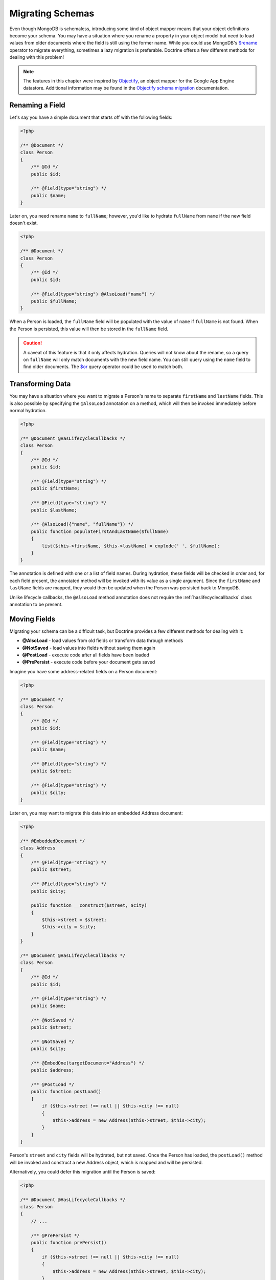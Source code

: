 Migrating Schemas
=================

Even though MongoDB is schemaless, introducing some kind of object mapper means
that your object definitions become your schema. You may have a situation where
you rename a property in your object model but need to load values from older
documents where the field is still using the former name. While you could use
MongoDB's `$rename`_ operator to migrate everything, sometimes a lazy migration
is preferable. Doctrine offers a few different methods for dealing with this
problem!

.. note::

    The features in this chapter were inspired by `Objectify`_, an object mapper
    for the Google App Engine datastore. Additional information may be found in
    the `Objectify schema migration`_ documentation.

Renaming a Field
----------------

Let's say you have a simple document that starts off with the following fields:

.. code-block:: php

    <?php

    /** @Document */
    class Person
    {
        /** @Id */
        public $id;

        /** @Field(type="string") */
        public $name;
    }

Later on, you need rename ``name`` to ``fullName``; however, you'd like to
hydrate ``fullName`` from ``name`` if the new field doesn't exist.

.. code-block:: php

    <?php

    /** @Document */
    class Person
    {
        /** @Id */
        public $id;

        /** @Field(type="string") @AlsoLoad("name") */
        public $fullName;
    }

When a Person is loaded, the ``fullName`` field will be populated with the value
of ``name`` if ``fullName`` is not found. When the Person is persisted, this
value will then be stored in the ``fullName`` field.

.. caution::

    A caveat of this feature is that it only affects hydration. Queries will not
    know about the rename, so a query on ``fullName`` will only match documents
    with the new field name. You can still query using the ``name`` field to
    find older documents. The `$or`_ query operator could be used to match both.

Transforming Data
-----------------

You may have a situation where you want to migrate a Person's name to separate
``firstName`` and ``lastName`` fields. This is also possible by specifying the
``@AlsoLoad`` annotation on a method, which will then be invoked immediately
before normal hydration.

.. code-block:: php

    <?php

    /** @Document @HasLifecycleCallbacks */
    class Person
    {
        /** @Id */
        public $id;

        /** @Field(type="string") */
        public $firstName;

        /** @Field(type="string") */
        public $lastName;

        /** @AlsoLoad({"name", "fullName"}) */
        public function populateFirstAndLastName($fullName)
        {
            list($this->firstName, $this->lastName) = explode(' ', $fullName);
        }
    }

The annotation is defined with one or a list of field names. During hydration,
these fields will be checked in order and, for each field present, the annotated
method will be invoked with its value as a single argument. Since the
``firstName`` and ``lastName`` fields are mapped, they would then be updated
when the Person was persisted back to MongoDB.

Unlike lifecycle callbacks, the ``@AlsoLoad`` method annotation does not require
the  :ref:`haslifecyclecallbacks` class annotation to be present.

Moving Fields
-------------

Migrating your schema can be a difficult task, but Doctrine provides a few
different methods for dealing with it:

-  **@AlsoLoad** - load values from old fields or transform data through methods
-  **@NotSaved** - load values into fields without saving them again
-  **@PostLoad** - execute code after all fields have been loaded
-  **@PrePersist** - execute code before your document gets saved

Imagine you have some address-related fields on a Person document:

.. code-block:: php

    <?php

    /** @Document */
    class Person
    {
        /** @Id */
        public $id;

        /** @Field(type="string") */
        public $name;

        /** @Field(type="string") */
        public $street;

        /** @Field(type="string") */
        public $city;
    }

Later on, you may want to migrate this data into an embedded Address document:

.. code-block:: php

    <?php

    /** @EmbeddedDocument */
    class Address
    {
        /** @Field(type="string") */
        public $street;

        /** @Field(type="string") */
        public $city;
    
        public function __construct($street, $city)
        {
            $this->street = $street;
            $this->city = $city;
        }
    }

    /** @Document @HasLifecycleCallbacks */
    class Person
    {
        /** @Id */
        public $id;

        /** @Field(type="string") */
        public $name;
    
        /** @NotSaved */
        public $street;
    
        /** @NotSaved */
        public $city;
    
        /** @EmbedOne(targetDocument="Address") */
        public $address;
    
        /** @PostLoad */
        public function postLoad()
        {
            if ($this->street !== null || $this->city !== null)
            {
                $this->address = new Address($this->street, $this->city);
            }
        }
    }

Person's ``street`` and ``city`` fields will be hydrated, but not saved. Once
the Person has loaded, the ``postLoad()`` method will be invoked and construct
a new Address object, which is mapped and will be persisted.

Alternatively, you could defer this migration until the Person is saved:

.. code-block:: php

    <?php

    /** @Document @HasLifecycleCallbacks */
    class Person
    {
        // ...
    
        /** @PrePersist */
        public function prePersist()
        {
            if ($this->street !== null || $this->city !== null)
            {
                $this->address = new Address($this->street, $this->city);
            }
        }
    }

The :ref:`haslifecyclecallbacks` annotation must be present on the class in
which the method is declared for the lifecycle callback to be registered.

.. _`$rename`: https://docs.mongodb.com/manual/reference/operator/update/rename/
.. _`Objectify`: http://code.google.com/p/objectify-appengine/
.. _`Objectify schema migration`: http://code.google.com/p/objectify-appengine/wiki/SchemaMigration
.. _`$or`: https://docs.mongodb.com/manual/reference/operator/query/or/

